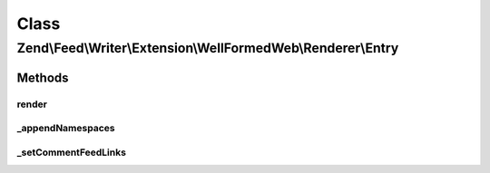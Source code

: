 .. Feed/Writer/Extension/WellFormedWeb/Renderer/Entry.php generated using docpx on 01/30/13 03:02pm


Class
*****

Zend\\Feed\\Writer\\Extension\\WellFormedWeb\\Renderer\\Entry
=============================================================



Methods
-------

render
++++++

.. function:: render()


    Render entry

    :rtype: void 



_appendNamespaces
+++++++++++++++++

.. function:: _appendNamespaces()


    Append entry namespaces

    :rtype: void 



_setCommentFeedLinks
++++++++++++++++++++

.. function:: _setCommentFeedLinks()


    Set entry comment feed links

    :param DOMDocument: 
    :param DOMElement: 

    :rtype: void 



